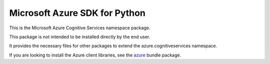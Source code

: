 Microsoft Azure SDK for Python
==============================

This is the Microsoft Azure Cognitive Services namespace package.

This package is not intended to be installed directly by the end user.

It provides the necessary files for other packages to extend the azure.cognitiveservices namespace.

If you are looking to install the Azure client libraries, see the
`azure <https://pypi.python.org/pypi/azure>`__ bundle package.


